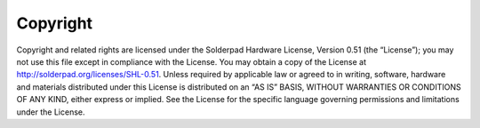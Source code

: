 Copyright
=========

Copyright and related rights are licensed under the Solderpad Hardware License, Version 0.51 (the “License”); you may not use this file except in compliance with the License. You may obtain a copy of the License at http://solderpad.org/licenses/SHL-0.51. Unless required by applicable law or agreed to in writing, software, hardware and materials distributed under this License is distributed on an “AS IS” BASIS, WITHOUT WARRANTIES OR CONDITIONS OF ANY KIND, either express or implied. See the License for the specific language governing permissions and limitations under the License.
